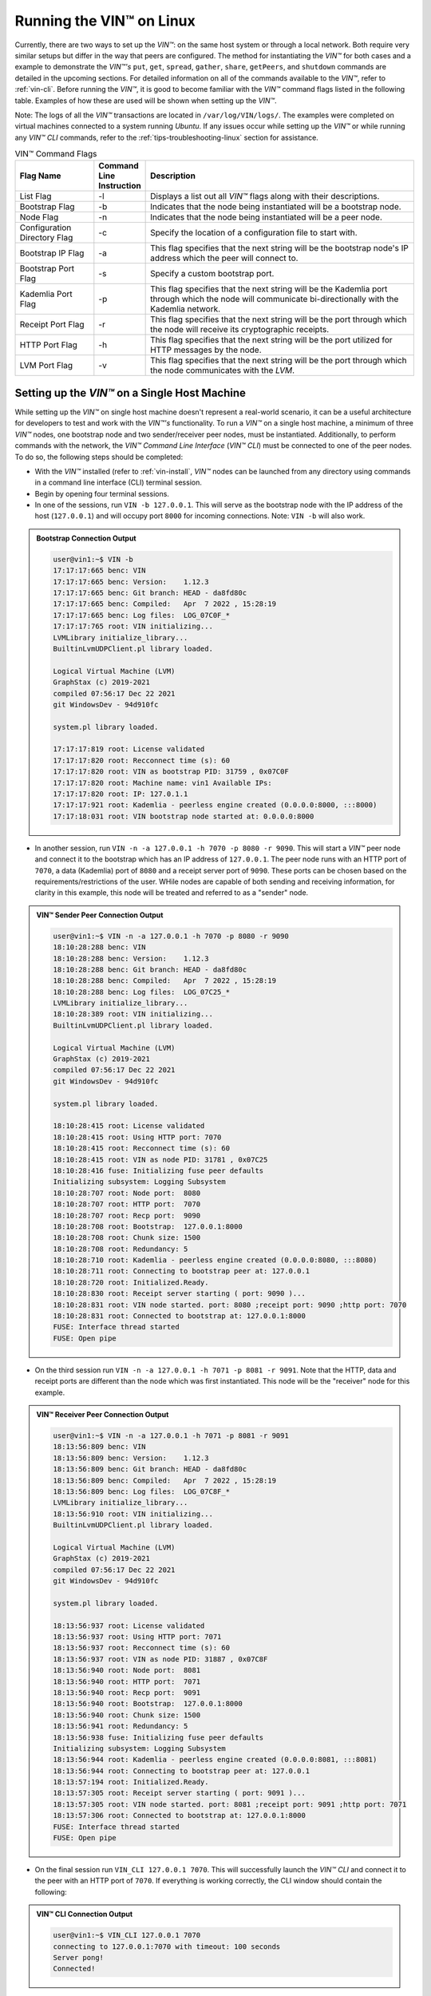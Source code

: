 .. _running-the-vin-linux:

***********************************
Running the VIN™ on Linux
***********************************

Currently, there are two ways to set up the *VIN™*: on the same host system or through a local network. Both require very similar setups but differ in the way that peers are configured. The method for instantiating the *VIN™* for both cases and a example to demonstrate the *VIN™'s* ``put``, ``get``, ``spread``, ``gather``, ``share``, ``getPeers``, and ``shutdown`` commands are detailed in the upcoming sections. For detailed information on all of the commands available to the *VIN™*, refer to :ref:`vin-cli`. Before running the *VIN™*, it is good to become familiar with the *VIN™* command flags listed in the following table. Examples of how these are used will be shown when setting up the *VIN™*. 

Note: The logs of all the *VIN™* transactions are located in ``/var/log/VIN/logs/``. The examples were completed on virtual machines connected to a system running *Ubuntu*. If any issues occur while setting up the *VIN™* or while running any *VIN™ CLI* commands, refer to the :ref:`tips-troubleshooting-linux` section for assistance.

.. This information came from C:\Dev\qtoken-cpp\apps\helper.cpp 

.. csv-table:: VIN™ Command Flags
    :header: Flag Name, Command Line Instruction, Description
    :widths: 20 10 70

    List Flag, -l, "Displays a list out all *VIN™* flags along with their descriptions."
    Bootstrap Flag, -b, "Indicates that the node being instantiated will be a bootstrap node."
    Node Flag, -n, "Indicates that the node being instantiated will be a peer node."
    Configuration Directory Flag, -c, "Specify the location of a configuration file to start with."
    Bootstrap IP Flag, -a, "This flag specifies that the next string will be the bootstrap node's IP address which the peer will connect to."
    Bootstrap Port Flag, -s, "Specify a custom bootstrap port."
    Kademlia Port Flag, -p, "This flag specifies that the next string will be the Kademlia port through which the node will communicate bi-directionally with the Kademlia network."
    Receipt Port Flag, -r, "This flag specifies that the next string will be the port through which the node will receive its cryptographic receipts."
    HTTP Port Flag, -h, "This flag specifies that the next string will be the port utilized for HTTP messages by the node."
    LVM Port Flag, -v, "This flag specifies that the next string will be the port through which the node communicates with the *LVM*."


Setting up the *VIN™* on a Single Host Machine
================================================

While setting up the *VIN™* on single host machine doesn't represent a real-world scenario, it can be a useful architecture for developers to test and work with the *VIN™'s* functionality. To run a *VIN™* on a single host machine, a minimum of three *VIN™* nodes, one bootstrap node and two sender/receiver peer nodes, must be instantiated. Additionally, to perform commands with the network, the *VIN™ Command Line Interface* (*VIN™ CLI*) must be connected to one of the peer nodes. To do so, the following steps should be completed:

* With the *VIN™* installed (refer to :ref:`vin-install`, *VIN™* nodes can be launched from any directory using commands in a command line interface (CLI) terminal session. 
* Begin by opening four terminal sessions.
* In one of the sessions, run ``VIN -b 127.0.0.1``. This will serve as the bootstrap node with the IP address of the host (``127.0.0.1``) and will occupy port ``8000`` for incoming connections. Note: ``VIN -b`` will also work.

.. admonition:: Bootstrap Connection Output 
  :class: admonition-vin-run

  .. code-block:: none

    user@vin1:~$ VIN -b
    17:17:17:665 benc: VIN
    17:17:17:665 benc: Version:    1.12.3
    17:17:17:665 benc: Git branch: HEAD - da8fd80c
    17:17:17:665 benc: Compiled:   Apr  7 2022 , 15:28:19
    17:17:17:665 benc: Log files:  LOG_07C0F_*
    17:17:17:765 root: VIN initializing...
    LVMLibrary initialize_library...
    BuiltinLvmUDPClient.pl library loaded.

    Logical Virtual Machine (LVM)
    GraphStax (c) 2019-2021
    compiled 07:56:17 Dec 22 2021
    git WindowsDev - 94d910fc

    system.pl library loaded.

    17:17:17:819 root: License validated
    17:17:17:820 root: Recconnect time (s): 60
    17:17:17:820 root: VIN as bootstrap PID: 31759 , 0x07C0F
    17:17:17:820 root: Machine name: vin1 Available IPs:
    17:17:17:820 root: IP: 127.0.1.1
    17:17:17:921 root: Kademlia - peerless engine created (0.0.0.0:8000, :::8000)
    17:17:18:031 root: VIN bootstrap node started at: 0.0.0.0:8000


* In another session, run ``VIN -n -a 127.0.0.1 -h 7070 -p 8080 -r 9090``. This will start a *VIN™* peer node and connect it to the bootstrap which has an IP address of ``127.0.0.1``. The peer node runs with an HTTP port of ``7070``, a data (Kademlia) port of ``8080`` and a receipt server port of ``9090``. These ports can be chosen based on the requirements/restrictions of the user. WHile nodes are capable of both sending and receiving information, for clarity in this example, this node will be treated and referred to as a "sender" node.

.. admonition:: VIN™ Sender Peer Connection Output
  :class: admonition-vin-run

  .. code-block:: none
    
    user@vin1:~$ VIN -n -a 127.0.0.1 -h 7070 -p 8080 -r 9090
    18:10:28:288 benc: VIN
    18:10:28:288 benc: Version:    1.12.3
    18:10:28:288 benc: Git branch: HEAD - da8fd80c
    18:10:28:288 benc: Compiled:   Apr  7 2022 , 15:28:19
    18:10:28:288 benc: Log files:  LOG_07C25_*
    LVMLibrary initialize_library...
    18:10:28:389 root: VIN initializing...
    BuiltinLvmUDPClient.pl library loaded.

    Logical Virtual Machine (LVM)
    GraphStax (c) 2019-2021
    compiled 07:56:17 Dec 22 2021
    git WindowsDev - 94d910fc

    system.pl library loaded.

    18:10:28:415 root: License validated
    18:10:28:415 root: Using HTTP port: 7070
    18:10:28:415 root: Recconnect time (s): 60
    18:10:28:415 root: VIN as node PID: 31781 , 0x07C25
    18:10:28:416 fuse: Initializing fuse peer defaults
    Initializing subsystem: Logging Subsystem
    18:10:28:707 root: Node port:  8080
    18:10:28:707 root: HTTP port:  7070
    18:10:28:707 root: Recp port:  9090
    18:10:28:708 root: Bootstrap:  127.0.0.1:8000
    18:10:28:708 root: Chunk size: 1500
    18:10:28:708 root: Redundancy: 5
    18:10:28:710 root: Kademlia - peerless engine created (0.0.0.0:8080, :::8080)
    18:10:28:711 root: Connecting to bootstrap peer at: 127.0.0.1
    18:10:28:720 root: Initialized.Ready.
    18:10:28:830 root: Receipt server starting ( port: 9090 )...
    18:10:28:831 root: VIN node started. port: 8080 ;receipt port: 9090 ;http port: 7070
    18:10:28:831 root: Connected to bootstrap at: 127.0.0.1:8000
    FUSE: Interface thread started
    FUSE: Open pipe  

* On the third session run ``VIN -n -a 127.0.0.1 -h 7071 -p 8081 -r 9091``. Note that the HTTP, data and receipt ports are different than the node which was first instantiated. This node will be the "receiver" node for this example.

.. admonition:: VIN™ Receiver Peer Connection Output
  :class: admonition-vin-run

  .. code-block:: none

    user@vin1:~$ VIN -n -a 127.0.0.1 -h 7071 -p 8081 -r 9091
    18:13:56:809 benc: VIN
    18:13:56:809 benc: Version:    1.12.3
    18:13:56:809 benc: Git branch: HEAD - da8fd80c
    18:13:56:809 benc: Compiled:   Apr  7 2022 , 15:28:19
    18:13:56:809 benc: Log files:  LOG_07C8F_*
    LVMLibrary initialize_library...
    18:13:56:910 root: VIN initializing...
    BuiltinLvmUDPClient.pl library loaded.

    Logical Virtual Machine (LVM)
    GraphStax (c) 2019-2021
    compiled 07:56:17 Dec 22 2021
    git WindowsDev - 94d910fc

    system.pl library loaded.

    18:13:56:937 root: License validated
    18:13:56:937 root: Using HTTP port: 7071
    18:13:56:937 root: Recconnect time (s): 60
    18:13:56:937 root: VIN as node PID: 31887 , 0x07C8F
    18:13:56:940 root: Node port:  8081
    18:13:56:940 root: HTTP port:  7071
    18:13:56:940 root: Recp port:  9091
    18:13:56:940 root: Bootstrap:  127.0.0.1:8000
    18:13:56:940 root: Chunk size: 1500
    18:13:56:941 root: Redundancy: 5
    18:13:56:938 fuse: Initializing fuse peer defaults
    Initializing subsystem: Logging Subsystem
    18:13:56:944 root: Kademlia - peerless engine created (0.0.0.0:8081, :::8081)
    18:13:56:944 root: Connecting to bootstrap peer at: 127.0.0.1
    18:13:57:194 root: Initialized.Ready.
    18:13:57:305 root: Receipt server starting ( port: 9091 )...
    18:13:57:305 root: VIN node started. port: 8081 ;receipt port: 9091 ;http port: 7071
    18:13:57:306 root: Connected to bootstrap at: 127.0.0.1:8000
    FUSE: Interface thread started
    FUSE: Open pipe

* On the final session run ``VIN_CLI 127.0.0.1 7070``. This will successfully launch the *VIN™ CLI* and connect it to the peer with an HTTP port of ``7070``. If everything is working correctly, the CLI window should contain the following:

.. admonition:: VIN™ CLI Connection Output
  :class: admonition-vin-run

  .. code-block:: none

    user@vin1:~$ VIN_CLI 127.0.0.1 7070
    connecting to 127.0.0.1:7070 with timeout: 100 seconds
    Server pong!
    Connected!


Network Interaction on a Single Host Machine
------------------------------------------------

Put and Get A Key-Value Pair
^^^^^^^^^^^^^^^^^^^^^^^^^^^^^^^^^^^^^

The following will showcase how to a put key-value pair onto the network as a simple test to ensure the functionality of the *VIN™*. 

* To put a key-value onto the network, in the *VIN™ CLI* session run ``put <key> <value>``; where ``<key>`` and ``<value>`` can be any string that does not contain spaces. For this example ``test_key`` was used for the ``<key>`` and ``test_value`` for the ``<value>``. The following figure displays the result of running this command; where the top image is the output from the *VIN™ CLI* and the bottom is from the peer.


.. admonition:: Successful Put Output
  :class: admonition-vin-run

  :bold-underline:`VIN™ CLI Output`

  .. code-block:: none

    VIN@127.0.0.1:7070> put test_key test_value
    Sending payload:
    {"key":"test_key","value":"test_value"}

    Waiting for response...
    Status : 200
    Reason : 'putValue' successful:  Key: test_key ; Value: test_value
    Response received

    [test_key]:test_value   put successfully

  :bold-underline:`Peer Output`

  .. code-block:: none

    8:29:03:041 http: URI: /putValue ; request from: 127.0.0.1:51072
    18:29:03:041 http: 'putValue' request received
    18:29:03:041 http: 'putValue' successful:  Key: test_key ; Value: test_value
    18:29:03:041 benc: 'putValue' request latency 0 min 0 sec 0 msec


* To view the value that was placed on the *Kademlia* network, navigate to ``/opt/VIN/kademlia/data/`` and proceed through the folder structure.
* To get a value from the network, in the *VIN™ CLI* session run ``get <key>``; where ``<key>`` is ``test_key`` for this example. The following figure displays the result of running this command; where the top image is the output from the *VIN™ CLI* and the bottom is from the peer.

.. admonition:: Successful Get Output
  :class: admonition-vin-run

  :bold-underline:`VIN™ CLI Output`

  .. code-block:: none

    VIN@127.0.0.1:7070> get test_key
    Sending payload:
    {"key":"test_key"}

    Waiting for response...
    Status : 200
    Reason : OK
    Response received
    value for test_key got successfully

    [test_key]:test_value  is a valid [key]:value pair

  :bold-underline:`Peer Output`

  .. code-block:: none

    18:53:04:111 http: URI: /getValue ; request from: 127.0.0.1:51076
    18:53:04:111 http: 'getValue' request received
    18:53:04:111 http: 'getValue' successful:  Key: test_key ; Value: test_value
    18:53:04:112 benc: 'getValue' request latency 0 min 0 sec 0 msec



Spread and Gather a File
^^^^^^^^^^^^^^^^^^^^^^^^^^^^^^^

The *VIN™* can spread any file type onto it's network. To do a ``spread``, perform the following:

* In the *VIN™ CLI* session run ``spread <filepath>``; where the ``<filepath>`` is the absolute path and name of the file to be spread. For this example, it is ``/home/user/Dev/vin_test.txt``. For all of the options available to ``spread``, refer to :ref:`vin-cli`. An encrypted cryptographic receipt is generated upon spreading and is stored in ``/opt/VIN/receipts/sent`` and the encrypted data is placed onto the *Kademlia* network and can be seen in ``/opt/VIN/kademlia/data/``. Additionally, the data, broken into shards, is viewable in ``/var/log/VIN/shards/``. Note: the number of shards is dependant on the size of the file and the parameters set in the ``chunker`` object, which is set in ``defaults.cfg`` (see :ref:`vin-configuration` for more details).
* The output of a successful ``spread`` is shown below.

.. admonition:: Successful Spread Output
  :class: admonition-vin-run

  :bold-underline:`VIN™ CLI Output`

  .. code-block:: none

    VIN@127.0.0.1:7070> spread /home/user/Dev/vin_test.txt

    Waiting for response...
    Status : 200
    Reason : OK
    Response received
    File spread successfully

    Receipt saved to location : /opt/VIN/receipts/sent/CR1299958208

  :bold-underline:`Peer Output`

  .. code-block:: none

    18:56:39:390 http: URI: /spread ; request from: 127.0.0.1:51078
    18:56:39:390 http: 'spread' request received
    18:56:39:391 root: Using default coders pipeline
    18:56:39:391 root: Validate encoders...
    18:56:39:391 root: Enc: ConcurrentEncoder EntanglementEncoder NamingEncoder ValidationEncoder
    18:56:39:391 root: Validate decoders...
    18:56:39:391 root: Dec: ValidationDecoder EntanglementDecoder ConcurrentDecoder
    18:56:39:391 root: Validate channels...
    18:56:39:391 root: No channels specified
    18:56:39:391 root: Logging pre-encoded file
    18:56:39:392 root: Encoding
    18:56:39:391 benc: 'spread' chunking latency 0 min 0 sec 0 msec
    18:56:39:391 benc: 'spread' file: vin_test.txt size: 27
    18:56:39:395 benc: 'spread' encoding latency 0 min 0 sec 3 msec
    18:56:39:395 enco: ConcurrentEncoder: avg marks: 1017
    18:56:39:871 benc: Found: 3 peers
    Job Watchdog (0): Job finished signal received
    Job Watchdog (0): Tasks (Processing 0, Pending 0)
    18:56:39:872 http: 'spread' receipt saved to: /opt/VIN/receipts/sent/CR1299958208
    18:56:39:872 benc: 'spread' uploading latency 0 min 0 sec 476 msec
    18:56:39:872 benc: 'spread' total latency 0 min 0 sec 480 msec
    18:56:39:872 benc: 'spread' encoded data size: 4096  ( 1 chunks of 4096 bytes )
    18:56:39:872 benc: 'spread' system data size:  20480 ( redundancy = 5 )


* After a file has been spread to the network a cryptographic receipt will be generated. Using this receipt, the file can be retrieved from the network via the ``gather`` command. To do a basic ``gather``, in the *VIN™ CLI* session run ``gather <receipt_path>``. The ``<receipt_path>`` will be shown in the *VIN™ CLI* session and, for this example, is ``/opt/VIN/receipts/sent/CR1299958208``. For all of the options available to ``gather``, refer to :ref:`vin-cli`. If the file was successfully gathered, the following output should be displayed.

.. admonition:: Successful Gather Output
  :class: admonition-vin-run

  :bold-underline:`VIN™ CLI Output`

  .. code-block:: none
    
    VIN@127.0.0.1:7070> gather /opt/VIN/receipts/sent/CR1299958208

    Waiting for response...
    Status : 200
    Reason : OK
    Response received
    File gathered successfully

    File reconstructed at : /opt/VIN/outputs/vin_test/vin_test.txt on node host.
    

  :bold-underline:`Peer Output`

  .. code-block:: none
    
    19:01:24:611 http: URI: /gather ; request from: 127.0.0.1:51080
    19:01:24:611 http: 'gather' request received
    19:01:24:612 benc: 'gather' file: vin_test.txt size: 27
    19:01:24:612 root: Dec: ValidationDecoder EntanglementDecoder ConcurrentDecoder
    Job Watchdog (0): Job finished signal received
    Job Watchdog (0): Tasks (Processing 0, Pending 0)
    19:01:24:614 benc: 'gather' acquisition latency 0 min 0 sec 2 msec
    19:01:24:614 benc: 'gather' encoded data size: 4096  ( 1 chunks of 4096 bytes )
    19:01:24:614 root: Decoding
    19:01:24:621 benc: 'gather' decoding latency 0 min 0 sec 7 msec
    19:01:24:622 benc: 'gather' total latency 0 min 0 sec 9 msec
    19:01:24:623 root: File rebuild at: /opt/VIN/outputs/vin_test/vin_test.txt


* To inspect the gathered file, navigate to ``/opt/VIN/outputs`` and enter ``ls``. A folder with the name of the file which was gathered should be listed. Enter this folder (``cd <folder_name>``) and run ``ls``. The file which was shared will be displayed and can be inspected to ensure it was successfully gathered. 
* Note: the ``gather`` command, by default, will create a new file on the system after it finishes; thus, the gathered file may have a number appended to end of the filename. For more information on how to overwrite the file, or append to its contents, refer to the :ref:`vincli-commands` table.


Sharing a File
^^^^^^^^^^^^^^^^^^

The following will describe how to share files between the peers on the same host system.

* In the *VIN™ CLI* session, the following command should be run after the required information is determined: ``share <filepath> <ip_address> <receipt_port>``. ``<filepath>`` is the absolute path and filename of the file to be shared, for example, in this case it is ``/home/user/Dev/vin_test.txt``. Note: any file type can be shared. The ``<ip_address>`` and ``<receipt_port>`` are ``127.0.0.1`` and ``9091``, or the IP address of the host system and the ``receipt_port`` of the second peer running on it.
* Thus, the command to run, for this example, becomes ``share /home/user/Dev/vin_test.txt 127.0.0.1 9091``. For all of the options available to ``share``, refer to :ref:`vin-cli`. If everything worked correctly, the following should be displayed on the CLI sessions. 

.. admonition:: Successful Get Output
  :class: admonition-vin-run

  :bold-underline:`VIN™ CLI Output`

  .. code-block:: none

    share /home/user/Dev/vin_test.txt 127.0.0.1 9091

    Waiting for response...
    Status : 200
    Reason : OK
    Response received
    File shared to 127.0.0.1 9091 successfully (run: 1)

  :bold-underline:`Peer 1 Output`

  .. code-block:: none

    19:06:55:723 http: URI: /share ; request from: 127.0.0.1:51082
    19:06:55:723 http: 'share' request received
    19:06:55:723 root: Using default coders pipeline
    19:06:55:723 benc: 'share' chunking latency 0 min 0 sec 0 msec
    19:06:55:723 http: Share to: 127.0.0.1:9091 ; File: vin_test.txt ; Size: 27 ; Flag: create
    19:06:55:723 root: Validate encoders...
    19:06:55:723 root: Enc: ConcurrentEncoder EntanglementEncoder NamingEncoder ValidationEncoder
    19:06:55:723 root: Validate decoders...
    19:06:55:723 root: Dec: ValidationDecoder EntanglementDecoder ConcurrentDecoder
    19:06:55:723 root: Validate channels...
    19:06:55:723 root: No channels specified
    19:06:55:723 root: Logging pre-encoded file
    19:06:55:724 root: Encoding
    19:06:55:723 benc: 'spread' file: vin_test.txt size: 27
    19:06:55:726 enco: ConcurrentEncoder: avg marks: 1017
    19:06:55:727 benc: 'spread' encoding latency 0 min 0 sec 3 msec
    Job Watchdog (0): Job finished signal received
    Job Watchdog (0): Tasks (Processing 0, Pending 0)
    19:06:55:962 benc: 'spread' uploading latency 0 min 0 sec 235 msec
    19:06:55:962 benc: 'spread' total latency 0 min 0 sec 238 msec
    19:06:55:962 benc: 'spread' encoded data size: 4096  ( 1 chunks of 4096 bytes )
    19:06:55:962 benc: 'spread' system data size:  20480 ( redundancy = 5 )
    19:06:55:962 root: Sharing to peer: 127.0.0.1:9091
    19:06:55:969 root: Receipt session started
    19:06:55:969 root: Connected to peer: 127.0.0.1:9091
    19:06:55:970 root: Session token obtained
    19:06:55:970 root: Sending receipt
    19:06:56:981 root: Sending status request
    19:06:56:983 root: Status: File rebuild OK
    19:06:56:983 root: Sharing end session
    19:06:56:983 benc: 'share' receipt latency 0 min 1 sec 20 msec
    19:06:56:983 benc: 'share' encoded data size: 4096
    19:06:56:983 benc: 'share' system data size:  20480 ( redundancy = 5 )
    19:06:56:983 benc: 'share' total latency 0 min 1 sec 260 msec

  :bold-underline:`Peer 2 Output`

  .. code-block:: none

    19:06:55:963 benc: Share session created. Peer addr: 127.0.0.1:43648
    19:06:55:971 root: Dec: ValidationDecoder EntanglementDecoder ConcurrentDecoder
    19:06:55:971 benc: 'gather' file: vin_test.txt size: 27
    19:06:55:970 cr-s: Start sharing session
    19:06:55:970 cr-s: Send session id
    19:06:55:971 cr-s: Receipt received from: 127.0.0.1:43648
    Job Watchdog (110): Tasks (Processing 0, Pending 0)
    19:06:56:973 benc: 'gather' acquisition latency 0 min 1 sec 1 msec
    19:06:56:973 benc: 'gather' encoded data size: 4096  ( 1 chunks of 4096 bytes )
    19:06:56:973 root: Decoding
    19:06:56:980 benc: 'gather' decoding latency 0 min 0 sec 7 msec
    19:06:56:980 benc: 'gather' total latency 0 min 1 sec 9 msec
    19:06:56:981 cr-s: Status request from: 127.0.0.1:43648
    19:06:56:982 benc: 'gather' end_stream_session
    19:06:56:982 root: File rebuild at: /opt/VIN/outputs/vin_test/vin_test(1).txt
    19:06:56:982 benc: 'gather' rebuilt latency: 0 min 0 sec 0 msec
    19:06:56:984 cr-s: Status: File rebuild OK
    19:06:56:984 cr-s: Share ended. 0 min 1 sec 21 msec
    19:06:57:035 cr-s: Connection with peer: 127.0.0.1:43648 ended

* To manually confirm that the file was shared correctly, enter ``ls`` in the CLI session pointing to the ``/opt/VIN/outputs`` folder directory. A folder with the name of the file which was shared should be listed. Enter this folder (``cd <folder_name>``) and run ``ls``. The file which was shared will be displayed and can be inspected to ensure it was successfully shared.
* Additionally, the cryptographic receipt for the share is stored in ``/opt/VIN/receipts/sent``, the encrypted data can be seen in ``/opt/VIN/kademlia/data/``, and the sharded data is viewable in ``/var/log/VIN/shards/``. Note: the number of shards is dependant on the size of the file and the parameters set in the ``chunker`` object, which is set in ``defaults.cfg`` (see :ref:`vin-configuration` for more details).


Getting Peers Connected to a Peer
""""""""""""""""""""""""""""""""""""""""

In the *VIN™ CLI* session run ``getPeers`` to generate a list of all peers connected to a bootstrap node. The result will be an output similar to the one displayed in the figure below.  

.. admonition:: Successful GetPeers Output
  :class: admonition-vin-run

  :bold-underline:`VIN™ CLI Output`

  .. code-block:: none

    VIN@127.0.0.1:7070> getPeers
    Sending payload:
    {}

    Waiting for response...
    Status : 200
    Reason : OK
    Response received
    Got Peers successfully
    {
        "127.0.0.1:8000": {
            "ip": "127.0.0.1",
            "meta_data": {
            },
            "port": "8000"
        },
        "127.0.0.1:8081": {
            "ip": "127.0.0.1",
            "meta_data": {
                "http_port": "7071",
                "kad_port": "8081",
                "receipt_port": "9091"
            },
            "port": "8081"
        }
    }

  :bold-underline:`Peer 1 Output`

  .. code-block:: none

    20:27:00:685 http: URI: /getPeers ; request from: 127.0.0.1:51118
    20:27:00:685 http: 'getPeers' request received
    20:27:00:947 benc: Found: 3 peers
    20:27:00:948 http: Listing peer: 127.0.0.1:8000
    20:27:00:948 http: MetaData: {}
    20:27:00:948 http: Listing peer: 127.0.0.1:8081
    20:27:00:948 http: MetaData: {"kad_port":"8081","receipt_port":"9091","http_port":"7071"}


As two nodes (the bootstrap and Peer 2) are connected to Peer 1, the results contain two outputs. The first listed is the bootstrap (``127.0.0.1:8000``), while the second is Peer 2 (``127.0.0.1:8081``). Note how Peer 2 contains additional port information which was supplied during its instantiation.


Shutting Down the Network
"""""""""""""""""""""""""

:bold-underline:`Bootstrap`

* Press **ctrl + c** while the bootstrap node's terminal session is active to stop the process.

.. admonition:: Bootstrap Shutdown
  :class: admonition-vin-run

  :bold-underline:`VIN™ CLI Output`

  .. code-block:: none
    
    20:33:25:500 root: VIN exit

:bold-underline:`Peer Connection To *VIN™ CLI* (Sender Peer)`

* To shutdown a peer node which is connected to the *VIN™ CLI*, run ``shutdown`` in the *VIN™ CLI* session connected to the peer. Alternatively, press **ctrl + c** while the peer node's terminal session is active to end the process.

.. admonition:: Peer 1 Connected to VIN CLI Shutdown
  :class: admonition-vin-run

  :bold-underline:`VIN™ CLI Output`

  .. code-block:: none
    
    VIN@127.0.0.1:7070> shutdown
    <h1>Exit<h1>

  :bold-underline:`Peer 1 Output`

  .. code-block:: none

    20:34:51:455 http: URI: /exit ; request from: 127.0.0.1:51120
    20:34:51:455 http: 'exit' request received
    20:34:51:455 http: HTTP server exit
    Uninitializing subsystem: Logging SubsystemFUSE: Handle end thread signal 10
  
    20:34:55:871 root: VIN exit

:bold-underline:`Peer not Connection To *VIN™ CLI* (Receiver Peer)`

* Press **ctrl + c** while the peer node's terminal session is active to kill the process.

.. admonition:: Peer 1 Not Connected to VIN CLI Shutdown
  :class: admonition-vin-run

  :bold-underline:`Peer 2 Output`

  .. code-block:: none

    20:36:16:654 http: HTTP server exit

:bold-underline:`*VIN™ CLI*`

* To exit from the *VIN™ CLI*, type **exit** and hit **enter** in the *VIN™ CLI* session. Alternatively, press **ctrl + c**.

.. admonition:: Peer 2 Connected to VIN CLI Shutdown
  :class: admonition-vin-run

  :bold-underline:`VIN™ CLI Output`

  .. code-block:: none
    
    VIN@127.0.0.1:7070> exit
    So long for now.


.. _local-network-linux:


Setting up the *VIN™* on a Local Network 
===========================================

To run a basic *VIN™* on an IP based network, such as *Amazon Web Services (AWS)*, a Local Area Network (LAN) with routers/switches and Dynamic Host Communication Protocol (DHCP), *VMware*, etc., complete the following steps:

* For this example, two systems will be used: ``system_1`` and ``system_2``.
* Complete the *VIN™* installation procedure on each system.
* On each system, open three CLI sessions. 
* Since each system will have it's own IP address, deemed ``<ip_1>`` and ``<ip_2>`` for this example, it is imperative to determine and record it.
* Run ``ifconfig`` in one of the CLI sessions. Note: if this feature is not installed a message will appear recommending that ``sudo apt-get install -y net-tools`` be run. If this is the case, run this command and re-run ``ifconfig`` to generate an output similar to the one below. 
  
.. figure:: images/getting_started_with_vin/linux/ifconfig_results.png
  :scale: 100
  :align: center
  :alt: ifconfig results

  ifconfig Results
  
* Record the address next to the ``inet`` parameter for the required network connection (i.e., wired or wireless). In the image, the ``inet`` corresponding to an ethernet connection, ``eth0``, was recorded as ``<ip_1>``.
* Repeat the above instructions for ``system_2`` and record ``<ip_2>``.
* In one of the three sessions on ``system_1``, run ``VIN -b <ip_1>`` (``VIN -b`` will also work). For this example, ``<ip_1>`` is ``10.51.2.29``. This will serve as the bootstrap node and will occupy port ``8000`` for incoming connections. If the bootstrap was successfully launched, the CLI session will output similar results to those in the following figure.

.. figure:: images/getting_started_with_vin/linux/bootstrap_connected_local.png
  :scale: 100
  :align: center
  :alt: Bootstrap Connected Successfully on Host

  Bootstrap Connected Successfully

* In another session on ``system_1``, run ``VIN -n -a <ip_1> -h 7070 -p 8080 -r 9090``. This will start a *VIN™* peer node with an HTTP port of ``7080``, a data (*Kademlia*) port of ``8080`` and a receipt server port of ``9090`` and connect to the bootstrap on ``<ip_1>``. Note: these ports can be chosen based on the requirements/restrictions of the user. 
* If the peer connects to the bootstrap successfully the session will contain a similar output to the one in the figure below. Take note that it displays the ports and IP address that was used during the peer's instantiation.

.. figure:: images/getting_started_with_vin/linux/peer_connected_local.png
  :scale: 100
  :align: center
  :alt: Peer Connected Successfully on Host

  Peer Connected Successfully

* In the third session on ``system_1``, run ``VIN_CLI <ip_1> 7070``. This will launch the *VIN™ CLI* if the above steps were completed successfully. If everything is working correctly, the CLI session should contain the following:

.. figure:: images/getting_started_with_vin/linux/vincli_connected_local.png
  :scale: 100
  :align: center
  :alt: VIN™ CLI Connected Successfully

  *VIN™ CLI* Connected Successfully

* In a session on ``system_2``, run ``VIN -n -a <ip_1> -h 7071 -p 8081 -r 9091``, where ``<ip_1>`` is ``10.51.2.29`` for this example. This will connect to the bootstrap located on ``system_1`` with its IP address of ``<ip_1>``.
* In the second session, run ``VIN_CLI <ip_2> 7071`` to connect to the peer on ``system_2`` using ``<ip_2>`` (or ``10.51.2.30`` for this example).  
* In the final session, navigate to  ``/opt/VIN/outputs``. This directory will contain the received file after it has been reconstructed during the example in the following section. 



Network Interaction on a Local Network 
-------------------------------------------

With *VIN™* peers successfully running on both systems, a number of commands can be entered to interact with the instantiated network and between the peers themselves. The following examples will highlight the use of the ``put``, ``get``, ``share``, ``getPeers`` and ``shutdown`` commands with the *VIN™ CLI*. Note: ``spread`` and ``gather`` are not shown for a local network as the cryptographic receipt generated by ``spread``, which is required by ``gather``, is stored on the system that performed the ``spread``. While manually copying the file to the other system and then running ``gather`` is feasible, testing ``spread`` and ``gather`` is best done on a single host network. For a full list of the *VIN™ CLI's* functionality refer to :ref:`vin-cli`. Additionally, refer to :ref:`vin-configuration` for more information regarding locations of files generated while using the *VIN™ CLI*.


Putting and Getting A Key-Value Pair
^^^^^^^^^^^^^^^^^^^^^^^^^^^^^^^^^^^^^^

The following will showcase how to a put key-value pair onto the network as a simple test to ensure the functionality of the *VIN™*. While the *VIN™ CLI* connected to the peer on ``system_1`` will be utilized for the ``put``, any peer/*VIN™ CLI* connection has this capability. 

* To put a key-value onto the network, in the *VIN™ CLI* session on ``system_1``, run ``put <key> <value>``; where ``<key>`` and ``<value>`` can be any string that does not contain spaces. For this example ``test_key`` was used for the ``<key>`` and ``test_value`` for the ``<value>``. The following figure displays the result of running this command; where the top image is the output from the *VIN™ CLI* and the bottom is from the peer.

.. figure:: images/getting_started_with_vin/linux/put_vincli_peer_local.png
  :scale: 100
  :align: center
  :alt: Successful Put

  Successful Put (*VIN™ CLI* = top, Peer_1 = bottom)

* To view the shard that was placed on the *Kademlia* network, navigate to ``/opt/VIN/kademlia/data/`` and proceed through the folder structure until reaching the file.
* To get a value from the network, in the *VIN™ CLI* session on ``system_2``, run ``get <key>``; where ``<key>`` is ``test_key`` for this example. The following figure displays the result of running this command; where the top image is the output from the *VIN™ CLI* and the bottom is from the peer.

.. figure:: images/getting_started_with_vin/linux/get_vincli_peer_local.png
  :scale: 100
  :align: center
  :alt: Successful Get

  Successful Get (*VIN™ CLI* = top, Peer_2 = bottom)


Sharing a File
^^^^^^^^^^^^^^^^

The following will describe how to share files between the peer on ``system_1`` to the peer located on ``system_2``. Note: the peer/*VIN™ CLI* connection on ``system_2`` could also be used to perform the share.

* In the *VIN™ CLI* session on ``system_1``, the following command should be run after the required information is determined: ``share <filepath> <ip_address> <receipt_port>``. ``<filepath>`` is the absolute path and filename of the file to be shared, for example, in this case it is ``/home/user/Dev/test/vin_test.txt``. Note: any file type can be shared. The ``<ip_address>`` and ``<receipt_port>`` are ``<ip_2>`` (or ``10.51.2.30`` for this example) and ``9091``, or the IP address of ``system_2`` and the ``receipt_port`` of the peer running on it.
* Thus, the command to run, for this example, becomes ``share /home/user/Dev/test/vin_test.txt 10.51.2.30 9091``. If everything worked correctly, the following should be displayed on ``system_1`` and ``system_2``. 

.. figure:: images/getting_started_with_vin/linux/share_vincli_peer1_peer2_local.png
  :scale: 100
  :align: center
  :alt: Successful Share between Peers

  Successful Share Between Peers (*VIN™ CLI* = top, Peer_1 = left, Peer_2 = right)


* To manually confirm that the file was shared correctly, enter ``ls`` in the CLI session on ``system_2`` pointing to the ``/opt/VIN/outputs`` folder directory. A folder with the name of the file which was shared should be listed. Enter this folder (``cd <folder_name>``) and run ``ls``. The file which was shared will be displayed and can be inspected to ensure it was successfully shared.
* Additionally, the cryptographic receipt for the share is stored in ``/opt/VIN/receipts/sent``, the encrypted data can be seen in ``/opt/VIN/kademlia/data/``, and the sharded data is viewable in ``/var/log/VIN/shards/``. Note: the number of shards is dependant on the size of the file and the parameters set in the ``chunker`` object, which is set in ``defaults.cfg`` (see :ref:`vin-configuration` for more details).


Getting Peers Connected to the Bootstrap
^^^^^^^^^^^^^^^^^^^^^^^^^^^^^^^^^^^^^^^^^

In the *VIN™ CLI* session on ``system_1``, run ``getPeers`` to generate a list of all peers connected to a bootstrap node. The result will be an output similar to the one displayed in the figure below.  

.. figure:: images/getting_started_with_vin/linux/getpeers_local.png
  :scale: 100
  :align: center
  :alt: GetPeers Result

  GetPeers Result

For this example, there are two peers with their information listed as follows: ``[unique_node_identifier: { ip_address_of_peers_host peers_data_port }]``


Shutting Down a Node
^^^^^^^^^^^^^^^^^^^^^^^^^^^^^

* Press **ctrl + c** while the bootstrap node's CLI session is active to kill the process.
* To shutdown a peer node which is connected to the *VIN™ CLI*, run ``shutdown`` in the *VIN™ CLI* session connected to the peer. Alternatively, press **ctrl + c** while the peer node's CLI session is active to kill the process.
* To exit from the *VIN™ CLI*, type **exit** and hit **enter** in the *VIN™ CLI* session. Alternatively, press **ctrl + c** while theCLI session containing the *VIN™ CLI* is active to kill the process.


================================================================================



.. _tips-troubleshooting-linux:

Tips and Troubleshooting
========================

This section details tips for using the *VIN™* as well as highlights troubleshooting for issues that may occur while utilizing the *VIN's™* functionality.

..
  Bootstrap Error During Instantiation
  ------------------------------------

  If a bootstrap node is running and another bootstrap attempts be to instantiated, an error similar to the one in the figure below will appear in the CLI session. Note: though the figure below was captured on a *Linux* OS, a similar error will be present on other operating systems.

  .. figure:: images/getting_started_with_vin/troubleshooting/bootstrap_connection_error.png
    :scale: 100
    :align: center
    :alt: Bootstrap Connection Error

    Bootstrap Connection Error

  To stop the bootstrap and allow another bootstrap node to run, perform the following based upon the OS in use:


  *Linux*
  ^^^^^^^

  * Shutdown all *VIN™* nodes and *VIN™ CLI* sessions
  * Open a CLI session and run ``sudo ps -a`` and ensure that at least one ``VIN`` process is running. Note: multiple ``VIN`` processes may be listed if there are *VIN™* peers running.
  * Run ``killall VIN`` to stop all of the ``VIN`` processes.

  *Windows*
  ^^^^^^^^^

  * Shutdown all *VIN™* nodes and *VIN™ CLI* sessions
  * Open a CLI session and run ``tasklist`` and ensure that at least one ``VIN.exe`` process is running. Note: multiple ``VIN`` processes may be listed if there are *VIN™* peers running.
  * Run ``taskkill /IM "VIN.exe" /F`` to stop all of the ``VIN.exe`` processes.


I/O error : Permission denied
-----------------------------

If this error is present when attempting to connect a peer to a bootstrap node, it is due to one of the peer's ports being in use by another program on the system. In the image below, the error succeeds the ``HTTP server starting ( port: 7070)`` indicating that port 7070 is in use. 


.. admonition:: Successful Get Output
  :class: admonition-vin-run

  :bold-underline:`VIN™ CLI Output`

  .. code-block:: none

.. figure:: images/getting_started_with_vin/troubleshooting/io_permission_error.png
  :scale: 100
  :align: center
  :alt: I/O Permission Error

  I/O Permission Error

A solution to the issue is to specify the *VIN™* peer with another HTTP port. Another possibility is to determine which program is using the port in question and to shut it down.